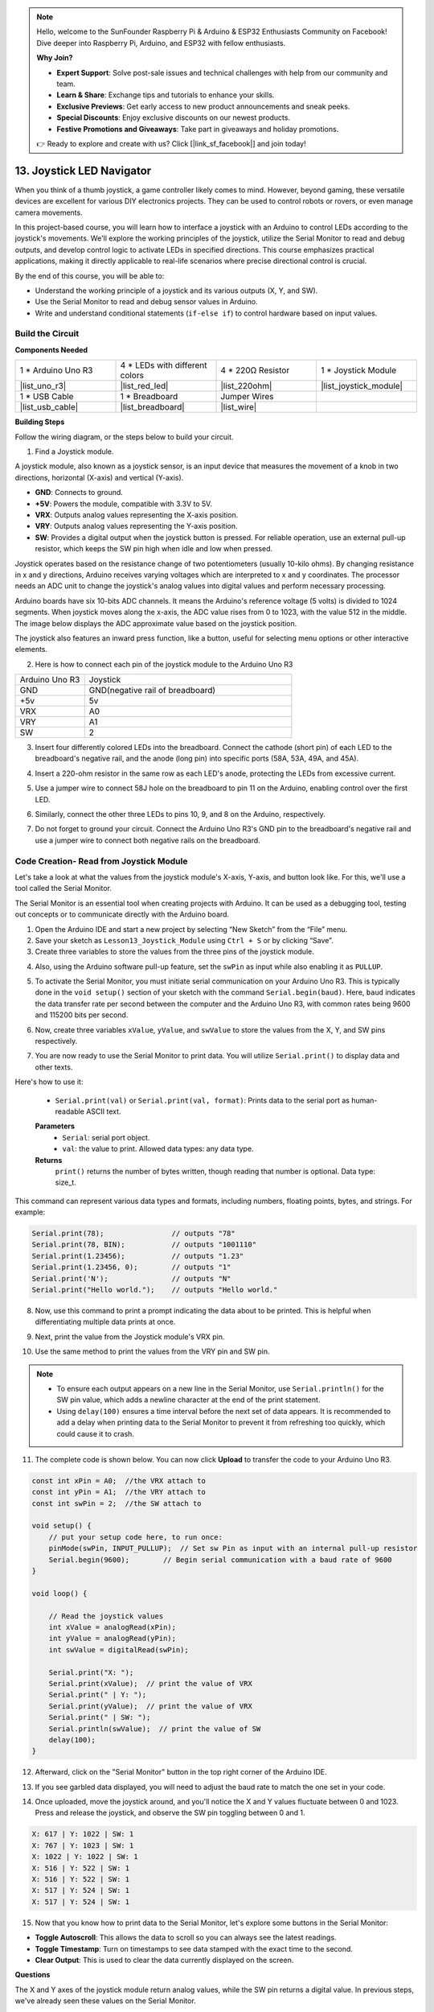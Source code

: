 .. note::

    Hello, welcome to the SunFounder Raspberry Pi & Arduino & ESP32 Enthusiasts Community on Facebook! Dive deeper into Raspberry Pi, Arduino, and ESP32 with fellow enthusiasts.

    **Why Join?**

    - **Expert Support**: Solve post-sale issues and technical challenges with help from our community and team.
    - **Learn & Share**: Exchange tips and tutorials to enhance your skills.
    - **Exclusive Previews**: Get early access to new product announcements and sneak peeks.
    - **Special Discounts**: Enjoy exclusive discounts on our newest products.
    - **Festive Promotions and Giveaways**: Take part in giveaways and holiday promotions.

    👉 Ready to explore and create with us? Click [|link_sf_facebook|] and join today!

13. Joystick LED Navigator
===================================================

When you think of a thumb joystick, a game controller likely comes to mind. However, beyond gaming, these versatile devices are excellent for various DIY electronics projects. They can be used to control robots or rovers, or even manage camera movements.

In this project-based course, you will learn how to interface a joystick with an Arduino to control LEDs according to the joystick's movements. We'll explore the working principles of the joystick, utilize the Serial Monitor to read and debug outputs, and develop control logic to activate LEDs in specified directions. This course emphasizes practical applications, making it directly applicable to real-life scenarios where precise directional control is crucial.

.. raw:: html

    <video width="600" loop autoplay muted>
        <source src="_static/video/13_joystick_led.mp4" type="video/mp4">
        Your browser does not support the video tag.
    </video>

By the end of this course, you will be able to:

* Understand the working principle of a joystick and its various outputs (X, Y, and SW).
* Use the Serial Monitor to read and debug sensor values in Arduino.
* Write and understand conditional statements (``if-else if``) to control hardware based on input values.


Build the Circuit
------------------------------------

**Components Needed**

.. list-table:: 
   :widths: 25 25 25 25
   :header-rows: 0

   * - 1 * Arduino Uno R3
     - 4 * LEDs with different colors
     - 4 * 220Ω Resistor
     - 1 * Joystick Module
   * - |list_uno_r3| 
     - |list_red_led| 
     - |list_220ohm| 
     - |list_joystick_module| 
   * - 1 * USB Cable
     - 1 * Breadboard
     - Jumper Wires
     - 
   * - |list_usb_cable| 
     - |list_breadboard| 
     - |list_wire| 
     - 
     
**Building Steps**

Follow the wiring diagram, or the steps below to build your circuit.

.. image:: img/11_joystick_circuit.png
    :width: 700
    :align: center

1. Find a Joystick module.

A joystick module, also known as a joystick sensor, is an input device that measures the movement of a knob in two directions, horizontal (X-axis) and vertical (Y-axis).


.. image:: img/11_joystick_module.jpg
    :width: 300
    :align: center

* **GND**: Connects to ground.
* **+5V**: Powers the module, compatible with 3.3V to 5V.
* **VRX**: Outputs analog values representing the X-axis position.
* **VRY**: Outputs analog values representing the Y-axis position.
* **SW**: Provides a digital output when the joystick button is pressed. For reliable operation, use an external pull-up resistor, which keeps the SW pin high when idle and low when pressed.

Joystick operates based on the resistance change of two potentiometers (usually 10-kilo ohms). By changing resistance in x and y directions, Arduino receives varying voltages which are interpreted to x and y coordinates. The processor needs an ADC unit to change the joystick's analog values into digital values and perform necessary processing.

Arduino boards have six 10-bits ADC channels. It means the Arduino's reference voltage (5 volts) is divided to 1024 segments. When joystick moves along the x-axis, the ADC value rises from 0 to 1023, with the value 512 in the middle. The image below displays the ADC approximate value based on the joystick position.

.. image:: img/11_joystick_xy_range.jpg
    :width: 500
    :align: center

The joystick also features an inward press function, like a button, useful for selecting menu options or other interactive elements.

.. image:: img/11_joystick_module_button.jpg
    :width: 300
    :align: center

2. Here is how to connect each pin of the joystick module to the Arduino Uno R3

.. list-table:: 
   :widths: 10 30
   :header-rows: 0

   * - Arduino Uno R3
     - Joystick
   * - GND
     - GND(negative rail of breadboard)
   * - +5v
     - 5v
   * - VRX
     - A0
   * - VRY
     - A1
   * - SW
     - 2

.. image:: img/11_joystick_circuit_joystick.png
    :width: 700
    :align: center

3. Insert four differently colored LEDs into the breadboard. Connect the cathode (short pin) of each LED to the breadboard's negative rail, and the anode (long pin) into specific ports (58A, 53A, 49A, and 45A).

.. image:: img/11_joystick_circuit_led.png
    :width: 700
    :align: center

4. Insert a 220-ohm resistor in the same row as each LED's anode, protecting the LEDs from excessive current.

.. image:: img/11_joystick_circuit_resistor.png
    :width: 700
    :align: center

5. Use a jumper wire to connect 58J hole on the breadboard to pin 11 on the Arduino, enabling control over the first LED.

.. image:: img/11_joystick_circuit_11.png
    :width: 700
    :align: center

6. Similarly, connect the other three LEDs to pins 10, 9, and 8 on the Arduino, respectively.

.. image:: img/11_joystick_circuit_8910.png
    :width: 700
    :align: center

7. Do not forget to ground your circuit. Connect the Arduino Uno R3's GND pin to the breadboard's negative rail and use a jumper wire to connect both negative rails on the breadboard.

.. image:: img/11_joystick_circuit.png
    :width: 700
    :align: center


Code Creation- Read from Joystick Module
-----------------------------------------------
Let's take a look at what the values from the joystick module's X-axis, Y-axis, and button look like. For this, we'll use a tool called the Serial Monitor.

The Serial Monitor is an essential tool when creating projects with Arduino. It can be used as a debugging tool, testing out concepts or to communicate directly with the Arduino board.

1. Open the Arduino IDE and start a new project by selecting “New Sketch” from the “File” menu.
2. Save your sketch as ``Lesson13_Joystick_Module`` using ``Ctrl + S`` or by clicking “Save”.

3. Create three variables to store the values from the three pins of the joystick module.

.. code-block:: Arduino
    :emphasize-lines: 1,2,3

    const int xPin = A0;  //the VRX attach to
    const int yPin = A1;  //the VRY attach to
    const int swPin = 2;  //the SW attach to

    void setup() {
        // put your main code here, to run repeatedly:

    }

4. Also, using the Arduino software pull-up feature, set the ``swPin`` as input while also enabling it as ``PULLUP``.

.. code-block:: Arduino
    :emphasize-lines: 7

    const int xPin = A0;  //the VRX attach to
    const int yPin = A1;  //the VRY attach to
    const int swPin = 2;  //the SW attach to

    void setup() {
        // put your main code here, to run repeatedly:
        pinMode(swPin, INPUT_PULLUP);  // Set sw Pin as input with an internal pull-up resistor
    }

5. To activate the Serial Monitor, you must initiate serial communication on your Arduino Uno R3. This is typically done in the ``void setup()`` section of your sketch with the command ``Serial.begin(baud)``. Here, ``baud`` indicates the data transfer rate per second between the computer and the Arduino Uno R3, with common rates being 9600 and 115200 bits per second.

.. code-block:: Arduino
    :emphasize-lines: 8

    const int xPin = A0;  //the VRX attach to
    const int yPin = A1;  //the VRY attach to
    const int swPin = 2;  //the SW attach to

    void setup() {
        // put your setup code here, to run once:
        pinMode(swPin, INPUT_PULLUP);  // Set sw Pin as input with an internal pull-up resistor
        Serial.begin(9600);        // Begin serial communication with a baud rate of 9600
    }

6. Now, create three variables ``xValue``, ``yValue``, and ``swValue`` to store the values from the X, Y, and SW pins respectively.

.. code-block:: Arduino
    :emphasize-lines: 4-6

    void loop() {

        // Read the joystick values
        int xValue = analogRead(xPin);
        int yValue = analogRead(yPin);
        int swValue = digitalRead(swPin);
    }

7. You are now ready to use the Serial Monitor to print data. You will utilize ``Serial.print()`` to display data and other texts.

Here's how to use it:

    * ``Serial.print(val)`` or ``Serial.print(val, format)``: Prints data to the serial port as human-readable ASCII text. 

    **Parameters**
        - ``Serial``: serial port object.
        - ``val``: the value to print. Allowed data types: any data type.

    **Returns**
        ``print()`` returns the number of bytes written, though reading that number is optional. Data type: size_t.

This command can represent various data types and formats, including numbers, floating points, bytes, and strings. For example:

.. code-block:: Arduino

    Serial.print(78);                // outputs "78"
    Serial.print(78, BIN);           // outputs "1001110"
    Serial.print(1.23456);           // outputs "1.23"
    Serial.print(1.23456, 0);        // outputs "1"
    Serial.print('N');               // outputs "N"
    Serial.print("Hello world.");    // outputs "Hello world."

8. Now, use this command to print a prompt indicating the data about to be printed. This is helpful when differentiating multiple data prints at once.

.. code-block:: Arduino
    :emphasize-lines: 8

    void loop() {

        // Read the joystick values
        int xValue = analogRead(xPin);
        int yValue = analogRead(yPin);
        int swValue = digitalRead(swPin);

        Serial.print("X: ");
    }

9. Next, print the value from the Joystick module's VRX pin.
    
.. code-block:: Arduino
    :emphasize-lines: 9

    void loop() {

        // Read the joystick values
        int xValue = analogRead(xPin);
        int yValue = analogRead(yPin);
        int swValue = digitalRead(swPin);

        Serial.print("X: ");
        Serial.print(xValue);  // print the value of VRX
    }


10. Use the same method to print the values from the VRY pin and SW pin.

.. note::

    * To ensure each output appears on a new line in the Serial Monitor, use ``Serial.println()`` for the SW pin value, which adds a newline character at the end of the print statement.
    * Using ``delay(100)`` ensures a time interval before the next set of data appears. It is recommended to add a delay when printing data to the Serial Monitor to prevent it from refreshing too quickly, which could cause it to crash.

.. code-block:: Arduino
    :emphasize-lines: 10-14

    void loop() {

        // Read the joystick values
        int xValue = analogRead(xPin);
        int yValue = analogRead(yPin);
        int swValue = digitalRead(swPin);
        
        Serial.print("X: ");
        Serial.print(xValue);  // print the value of VRX
        Serial.print(" | Y: ");
        Serial.print(yValue);  // print the value of VRX
        Serial.print(" | SW: ");
        Serial.println(swValue);  // print the value of SW
        delay(100);
    }

11. The complete code is shown below. You can now click **Upload** to transfer the code to your Arduino Uno R3.

.. code-block:: Arduino

    const int xPin = A0;  //the VRX attach to
    const int yPin = A1;  //the VRY attach to
    const int swPin = 2;  //the SW attach to

    void setup() {
        // put your setup code here, to run once:
        pinMode(swPin, INPUT_PULLUP);  // Set sw Pin as input with an internal pull-up resistor
        Serial.begin(9600);        // Begin serial communication with a baud rate of 9600
    }

    void loop() {

        // Read the joystick values
        int xValue = analogRead(xPin);
        int yValue = analogRead(yPin);
        int swValue = digitalRead(swPin);

        Serial.print("X: ");
        Serial.print(xValue);  // print the value of VRX
        Serial.print(" | Y: ");
        Serial.print(yValue);  // print the value of VRX
        Serial.print(" | SW: ");
        Serial.println(swValue);  // print the value of SW
        delay(100);
    }

12. Afterward, click on the "Serial Monitor" button in the top right corner of the Arduino IDE.

.. image:: img/11_joystick_serial_monitor.png
    :align: center

13. If you see garbled data displayed, you will need to adjust the baud rate to match the one set in your code.

.. image:: img/11_joystick_baud.png
    :align: center

14. Once uploaded, move the joystick around, and you'll notice the X and Y values fluctuate between 0 and 1023. Press and release the joystick, and observe the SW pin toggling between 0 and 1.

.. code-block::

    X: 617 | Y: 1022 | SW: 1
    X: 767 | Y: 1023 | SW: 1
    X: 1022 | Y: 1022 | SW: 1
    X: 516 | Y: 522 | SW: 1
    X: 516 | Y: 522 | SW: 1
    X: 517 | Y: 524 | SW: 1
    X: 517 | Y: 524 | SW: 1

15. Now that you know how to print data to the Serial Monitor, let's explore some buttons in the Serial Monitor:

.. image:: img/11_joystick_serial_button.png
        :align: center

* **Toggle Autoscroll**: This allows the data to scroll so you can always see the latest readings.
* **Toggle Timestamp**: Turn on timestamps to see data stamped with the exact time to the second.
* **Clear Output**: This is used to clear the data currently displayed on the screen.


**Questions**

The X and Y axes of the joystick module return analog values, while the SW pin returns a digital value. In previous steps, we've already seen these values on the Serial Monitor.

Please summarize the differences between digital and analog values in Arduino programming.

Code Creation - Controlling LEDs Based on Joystick Movements
-------------------------------------------------------------------------

This tutorial outlines how to program LEDs to respond to the movements of a joystick.

.. image:: img/11_joystick_xy_range.jpg
    :width: 500
    :align: center

Setup each LED to indicate the direction of joystick movement:

* **Up Indicator**: Connect an LED to pin 10. It lights up when the joystick is pushed up (Y-axis value decreases).
* **Down Indicator**: Connect an LED to pin 9. It lights up when the joystick is pushed down (Y-axis value increases).
* **Left Indicator**: Connect an LED to pin 11. It lights up when the joystick is pushed left (X-axis value decreases).
* **Right Indicator**: Connect an LED to pin 8. It lights up when the joystick is pushed right (X-axis value increases).

This raises a question: How does the Arduino Uno R3 know which direction you are moving the joystick?

Ideally, when the joystick is centered, the values should be (1024/2=512). Therefore, to determine if the joystick is pushing up, down, left, or right, we simply check if the values are greater than or less than 512.

However, due to possible design inaccuracies in the module or resistance in the connections, the values might deviate from 512 even when the joystick is centered. This could lead to misinterpretations by the Arduino Uno R3, such as mistakenly lighting the left indicator LED if the X value is already less than 512 without actual movement.

Therefore, a threshold around the midpoint (512±200) is used:

.. image:: img/11_joystick_xy_200.png
    :width: 400
    :align: center

* **Up**: Y-axis value less than 312.
* **Down**: Y-axis value greater than 712.
* **Left**: X-axis value less than 312.
* **Right**: X-axis value greater than 712.

1. Now start writing the sketch. Open the sketch you saved earlier, ``Lesson13_Joystick_Module``. Hit "Save As..." from the "File" menu, and rename it to ``Lesson13_Joystick_Module_LEDs``. Click "Save".

2. Initialize variables to define the four LEDs.


.. code-block:: Arduino
    :emphasize-lines: 2-5

    // Define pins for the LEDs
    const int ledLeft = 11;
    const int ledRight = 8;
    const int ledUp = 10;
    const int ledDown = 9;

    // Define pins for the joystick
    const int xPin = A0;  //the VRX attach to
    const int yPin = A1;  //the VRY attach to
    const int swPin = 2;  //the SW attach to

    void setup() {
        // put your main code here, to run repeatedly:

    }

3. Now in ``void setup()`` set all four LED pins to output.


.. code-block:: Arduino
    :emphasize-lines: 3-6

    void setup() {
        // Initialize LED pins as outputs
        pinMode(ledLeft, OUTPUT);
        pinMode(ledRight, OUTPUT);
        pinMode(ledUp, OUTPUT);
        pinMode(ledDown, OUTPUT);
        
        pinMode(swPin, INPUT_PULLUP);  // Set sw Pin as input with an internal pull-up resistor
        Serial.begin(9600);        // Begin serial communication with a baud rate of 9600
    }

4. In this project, we don't need to constantly check the joystick values, so select the five lines ``Serial.print()``, and press ``Ctrl + /`` to comment them out.


.. code-block:: Arduino
    :emphasize-lines: 7-12

    void loop() {
        // Read the joystick values
        int xValue = analogRead(xPin);
        int yValue = analogRead(yPin);
        int swValue = digitalRead(swPin);

        // Serial.print("X: ");
        // Serial.print(xValue);  // print the value of VRX
        // Serial.print(" | Y: ");
        // Serial.print(yValue);  // print the value of VRX
        // Serial.print(" | SW: ");
        // Serial.println(swValue);  // print the value of SW

        // Add a small delay to stabilize readings
        delay(100);
    }

5. Before lighting up the corresponding LED according to the movement of the joystick, first turn off all four LEDs.

.. code-block:: Arduino
    :emphasize-lines: 15-18

    void loop() {
        // Read the joystick values
        int xValue = analogRead(xPin);
        int yValue = analogRead(yPin);
        int swValue = digitalRead(swPin);

        // Serial.print("X: ");
        // Serial.print(xValue);  // print the value of VRX
        // Serial.print(" | Y: ");
        // Serial.print(yValue);  // print the value of VRX
        // Serial.print(" | SW: ");
        // Serial.println(swValue);  // print the value of SW

        // First, turn off all LEDs
        digitalWrite(ledLeft, LOW);
        digitalWrite(ledRight, LOW);
        digitalWrite(ledUp, LOW);
        digitalWrite(ledDown, LOW);

        // Add a small delay to stabilize readings
        delay(100);
    }

7. To sequentially light up each LED based on the X and Y values of the Joystick module, you will need multiple conditions. You can use ``if`` to specify actions for different ranges of potentiometer values:
  
* If the Y-axis value is less than 312, then the "up" indicator should be lit.
* If the Y-axis value is greater than 712, then the "down" indicator should be lit.
* If the X-axis value is less than 312, then the "left" indicator should be lit.
* If the X-axis value is greater than 712, then the "right" indicator should be lit.


However, managing these conditions separately can be inefficient, as Arduino needs to check each one in every loop cycle. 

To streamline this, utilize the ``if-else if`` structure:

.. code-block:: Arduino

    if (condition 1) {
        // Execute if condition 1 is true
    }
    else if (condition 2) {
        // Execute if condition 2 is true
    }
    else if (condition 3) {
        // Execute if condition 3 is true
    }
    else {
        // Execute if none of the conditions are true
    }

.. image:: img/if_else_if.png
    :width: 500
    :align: center

In an ``if-else if`` structure, the first condition is tested. If it's true, the associated commands are executed, and all other conditions are skipped (even if some of them are true). If the first condition is false, it tests the second condition in the structure. If the second condition is true, it executes the commands associated with this condition and then skips the others. If it is false, it tests the third condition, and so on. In some scenarios, there can be multiple true conditions. Therefore, the order of conditions is important. Only the first true condition will have its associated commands run.

8. First, when the ``yValue`` is less than 312, use the ``digitalWrite()`` function to set the "up" indicator light to ``HIGH`` to turn it on.


.. code-block:: Arduino
    :emphasize-lines: 8-11
    
    // First, turn off all LEDs
    digitalWrite(ledLeft, LOW);
    digitalWrite(ledRight, LOW);
    digitalWrite(ledUp, LOW);
    digitalWrite(ledDown, LOW);

    // Check joystick positions and set LEDs accordingly
    if (yValue < 312) {
        // Joystick up
        digitalWrite(ledUp, HIGH);
    }

9. Add an ``else if`` statement to light up the "down" indicator when the ``yValue`` exceeds 712.

.. code-block:: Arduino
    :emphasize-lines: 12-15
    
    // First, turn off all LEDs
    digitalWrite(ledLeft, LOW);
    digitalWrite(ledRight, LOW);
    digitalWrite(ledUp, LOW);
    digitalWrite(ledDown, LOW);

    // Check joystick positions and set LEDs accordingly
    if (yValue < 312) {
        // Joystick up
        digitalWrite(ledUp, HIGH);
    }
    else if (yValue > 712) {
        // Joystick down
        digitalWrite(ledDown, HIGH);
    } 

10. To light up the "left" indicator when the ``xValue`` is below 312, insert another ``else if`` condition like this:


.. code-block:: Arduino
    :emphasize-lines: 8-11
    
    // Check joystick positions and set LEDs accordingly
    if (yValue < 312) {
        // Joystick up
        digitalWrite(ledUp, HIGH);
    } else if (yValue > 712) {
        // Joystick down
        digitalWrite(ledDown, HIGH);
    } else if (xValue < 312) {
        // Joystick left
        digitalWrite(ledLeft, HIGH);
    }  

11. Similarly, add another ``else if`` condition to light up the right indicator when the ``xValue`` exceeds 712.


.. code-block:: Arduino
    :emphasize-lines: 11-14 

    // Check joystick positions and set LEDs accordingly
    if (yValue < 312) {
        // Joystick up
        digitalWrite(ledUp, HIGH);
    } else if (yValue > 712) {
        // Joystick down
        digitalWrite(ledDown, HIGH);
    } else if (xValue < 312) {
        // Joystick left
        digitalWrite(ledLeft, HIGH);
    } else if (xValue > 712) {
        // Joystick right
        digitalWrite(ledRight, HIGH);
    }

12. Finally, inside the ``else`` block to turn off all four LEDs using ``digitalWrite()``. This block contains commands that run when none of the other conditions are true.

.. code-block:: Arduino
    :emphasize-lines: 14-20

    // Check joystick positions and set LEDs accordingly
    if (yValue < 312) {
        // Joystick up
        digitalWrite(ledUp, HIGH);
    } else if (yValue > 712) {
        // Joystick down
        digitalWrite(ledDown, HIGH);
    } else if (xValue < 312) {
        // Joystick left
        digitalWrite(ledLeft, HIGH);
    } else if (xValue > 712) {
        // Joystick right
        digitalWrite(ledRight, HIGH);
    } else {
        // Joystick in the middle, turn off all LEDs
        digitalWrite(ledLeft, LOW);
        digitalWrite(ledRight, LOW);
        digitalWrite(ledUp, LOW);
        digitalWrite(ledDown, LOW);
    }

13. Your complete code is as follows. Click "Upload" to send the code to your Arduino Uno R3.

.. code-block:: Arduino

    // Define pins for the LEDs
    const int ledLeft = 11;
    const int ledRight = 8;
    const int ledUp = 10;
    const int ledDown = 9;

    // Define pins for the joystick
    const int xPin = A0;  //the VRX attach to
    const int yPin = A1;  //the VRY attach to
    const int swPin = 2;  //the SW attach to

    void setup() {
        // Initialize LED pins as outputs
        pinMode(ledLeft, OUTPUT);
        pinMode(ledRight, OUTPUT);
        pinMode(ledUp, OUTPUT);
        pinMode(ledDown, OUTPUT);

        pinMode(swPin, INPUT_PULLUP);  // Set sw Pin as input with an internal pull-up resistor
        Serial.begin(9600);        // Begin serial communication with a baud rate of 9600
    }

    void loop() {
        // Read the joystick values
        int xValue = analogRead(xPin);
        int yValue = analogRead(yPin);
        int swValue = digitalRead(swPin);

        // Serial.print("X: ");
        // Serial.print(xValue);  // print the value of VRX
        // Serial.print(" | Y: ");
        // Serial.print(yValue);  // print the value of VRX
        // Serial.print(" | SW: ");
        // Serial.println(swValue);  // print the value of SW

        // First, turn off all LEDs
        digitalWrite(ledLeft, LOW);
        digitalWrite(ledRight, LOW);
        digitalWrite(ledUp, LOW);
        digitalWrite(ledDown, LOW);

        // Check joystick positions and set LEDs accordingly
        if (yValue < 312) {
            // Joystick up
            digitalWrite(ledUp, HIGH);
        } else if (yValue > 712) {
            // Joystick down
            digitalWrite(ledDown, HIGH);
        } else if (xValue < 312) {
            // Joystick left
            digitalWrite(ledLeft, HIGH);
        } else if (xValue > 712) {
            // Joystick right
            digitalWrite(ledRight, HIGH);
        } else {
            // Joystick in the middle, turn off all LEDs
            digitalWrite(ledLeft, LOW);
            digitalWrite(ledRight, LOW);
            digitalWrite(ledUp, LOW);
            digitalWrite(ledDown, LOW);
        }
        // Add a small delay to stabilize readings
        delay(100);
    }

14. Now wiggle the joystick, and you will see the corresponding directional LEDs light up.

* **Up Indicator** lights up when the joystick is pushed up (Y-axis value decreases).
* **Down Indicator** lights up when the joystick is pushed down (Y-axis value increases).
* **Left Indicator** lights up when the joystick is pushed left (X-axis value decreases).
* **Right Indicator** lights up when the joystick is pushed right (X-axis value increases).

**Summary**

In this lesson, you learned about the operational principles of the Joystick module and utilized the Serial Monitor tool to read X, Y, and SW values from the joystick. You gained an understanding of the differences between analog and digital values in Arduino programming. Additionally, you mastered the use of advanced conditional statements, specifically if-else if constructs, to control hardware based on input values.


**Question**

In the last code, we controlled the corresponding LEDs based on the X and Y values of the joystick. How would you modify the code to adjust the brightness of these LEDs while they are lit?